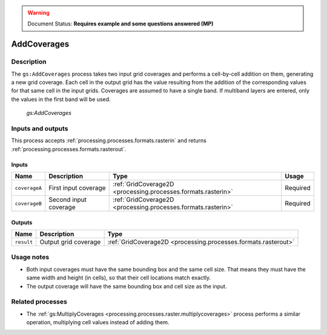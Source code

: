 .. _processing.processes.raster.addcoverages:

.. warning:: Document Status: **Requires example and some questions answered (MP)**

AddCoverages
============

Description
-----------

The ``gs:AddCoverages`` process takes two input grid coverages and performs a cell-by-cell addition on them, generating a new grid coverage. Each cell in the output grid has the value resulting from the addition of the corresponding values for that same cell in the input grids. Coverages are assumed to have a single band. If multiband layers are entered, only the values in the first band will be used.

.. figure:: img/addcoverages.png

   *gs:AddCoverages*

Inputs and outputs
------------------

This process accepts :ref:`processing.processes.formats.rasterin` and returns :ref:`processing.processes.formats.rasterout`.

Inputs
~~~~~~

.. list-table::
   :header-rows: 1

   * - Name
     - Description
     - Type
     - Usage
   * - ``coverageA``
     - First input coverage
     - :ref:`GridCoverage2D <processing.processes.formats.rasterin>`
     - Required
   * - ``coverageB``
     - Second input coverage
     - :ref:`GridCoverage2D <processing.processes.formats.rasterin>`
     - Required    

Outputs
~~~~~~~

.. list-table::
   :header-rows: 1

   * - Name
     - Description
     - Type
   * - ``result``
     - Output grid coverage
     - :ref:`GridCoverage2D <processing.processes.formats.rasterout>`


Usage notes
-----------

* Both input coverages must have the same bounding box and the same cell size. That means they must have the same width and height (in cells), so that their cell locations match exactly.
* The output coverage will have the same bounding box and cell size as the input.

.. todo:: Example needed.


Related processes
-----------------

* The :ref:`gs:MultiplyCoverages <processing.processes.raster.multiplycoverages>` process performs a similar operation, multiplying cell values instead of adding them.


